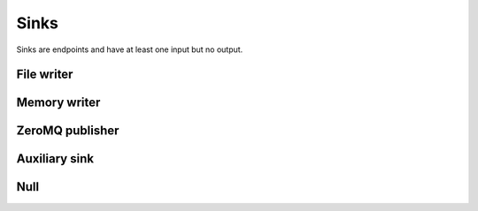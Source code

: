 =====
Sinks
=====

Sinks are endpoints and have at least one input but no output.


File writer
===========

.. gobj:class:: write

    Writes input data to the file system. Support for writing depends on compile
    support, however raw (`.raw`) files can always be written. TIFF (`.tif` and
    `.tiff`), HDF5 (`.h5`) and JPEG (`.jpg` and `.jpeg`) might be supported
    additionally.

    .. gobj:prop:: filename:string

        Format string specifying the location and filename pattern of the
        written data. It must contain at most *one* integer format specifier
        that denotes the current index of a series. For example,
        ``"data-%03i.tif"`` produces ``data-001.tif``, ``data-002.tif`` and so
        on. If no specifier is given, the data is written preferably to a single
        file (i.e. multi-tiff, HDF5 data set). If no filename is given the data
        is written as-is to stdout.

    .. gobj:prop:: counter-start:uint

        Sets the counter that replaces the format specifier. Initially, it is
        set to 0.

    .. gobj:prop:: counter-step:uint

        Determines the number of steps the counter replacing the format
        specifier is incremented. Initially, it is set to 1.

    .. gobj:prop:: append:boolean

        Append rather than overwrite if ``TRUE``.

    .. gobj:prop:: bits:uint

        Number of bits to store the data if applicable to the file format.
        Possible values are 8 and 16 which are saved as integer types and 32 bit
        float. By default, the minimum and maximum for scaling is determined
        automatically, however depending on the use case you should override
        this with the ``minimum`` and ``maximum`` properties. To avoid
        rescaling, set the ``rescale`` property to ``FALSE``.

    .. gobj:prop:: minimum:float

        This value will represent zero for discrete bit depths, i.e. 8 and 16
        bit.

    .. gobj:prop:: minimum:float

        This value will represent the largest possible value for discrete bit
        depths, i.e. 8 and 16 bit.

    .. gobj:prop:: rescale:boolean

        If ``TRUE`` and ``bits`` is set to a value less than 32, rescale values
        either by looking for minimum and maximum values or using the values
        provided by the user.

    For JPEG files the following property applies:

    .. gobj:prop:: quality:uint

        JPEG quality value between 0 and 100. Higher values correspond to higher
        quality and larger file sizes.


Memory writer
=============

.. gobj:class:: memory-out

    Writes input to a given memory location. Unlike input and output tasks this
    can be used to interface with other code more directly, e.g. to write into a
    NumPy buffer::

        from gi.repository import Ufo
        import numpy as np
        import tifffile

        ref = tifffile.imread('data.tif')
        a = np.zeros_like(ref)

        pm = Ufo.PluginManager()
        g = Ufo.TaskGraph()
        sched = Ufo.Scheduler()
        read = pm.get_task('read')
        out = pm.get_task('memory-out')

        read.props.path = 'data.tif'
        out.props.pointer = a.__array_interface__['data'][0]
        out.props.max_size = ref.nbytes

        g.connect_nodes(read, out)
        sched.run(g)

        assert np.sum(a - ref) == 0.0

    .. gobj:prop:: pointer:ulong

        Pointer to pre-allocated memory.

    .. gobj:prop:: max-size:ulong

        Size of the pre-allocated memory area in bytes. Data is written up to
        that point only.


ZeroMQ publisher
================

.. gobj:class:: zmq-pub

    Publishes the stream as a ZeroMQ data stream to compatible ZeroMQ
    subscribers such as the :gobj:class:`zmq-sub` source.

    .. gobj:prop:: expected-subscribers:uint

        If set, the publisher will wait until the number of expected subscribers
        have connected.


Auxiliary sink
==============

Null
====

.. gobj:class:: null

    Eats input and discards it.

    .. gobj:prop:: download:boolean

        If *TRUE* force final data transfer from device to host if necessary.

    .. gobj:prop:: finish:boolean

        Call finish on the associated command queue.

    .. gobj:prop:: durations:boolean

        Print durations computed from timestamps on ``stderr``.

